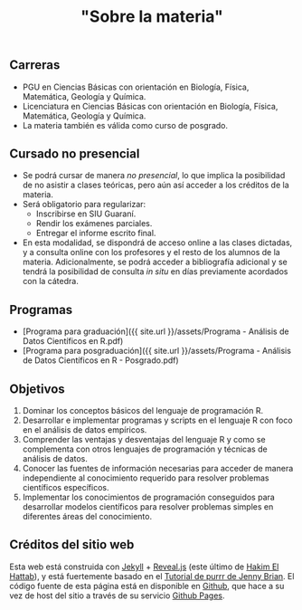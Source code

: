 #+Title: "Sobre la materia"
#+STARTUP: showall expand
#+options: toc:nil

#+begin_src yaml :exports results :results value html
---
layout: default
title: Sobre el curso
weight: 10
---
#+end_src
#+results:

** Carreras
- PGU en Ciencias Básicas con orientación en Biología, Física, Matemática, Geología y Química.
- Licenciatura en Ciencias Básicas con orientación en Biología, Física, Matemática, Geología y
  Química.
- La materia también es válida como curso de posgrado.

** Cursado no presencial
- Se podrá cursar de manera /no presencial/, lo que implica la posibilidad de no asistir a clases teóricas, pero aún así acceder a los créditos de la materia.
- Será obligatorio para regularizar:
  - Inscribirse en SIU Guaraní.
  - Rendir los exámenes parciales.
  - Entregar el informe escrito final.
- En esta modalidad, se dispondrá de acceso online a las clases dictadas, y a consulta online con los profesores y el resto de los alumnos de la materia. Adicionalmente, se podrá acceder a bibliografía adicional y se tendrá la posibilidad de consulta /in situ/ en días previamente acordados con la cátedra.

** Programas

- [Programa para graduación]({{ site.url }}/assets/Programa - Análisis de Datos Científicos en R.pdf)
- [Programa para posgraduación]({{ site.url }}/assets/Programa - Análisis de Datos Científicos en R - Posgrado.pdf)

** Objetivos
1) Dominar los conceptos básicos del lenguaje de programación R.
2) Desarrollar e implementar programas y scripts en el lenguaje R con foco en el análisis de datos empíricos.
3) Comprender las ventajas y desventajas del lenguaje R y como se complementa con otros lenguajes de programación y técnicas de análisis de datos.
4) Conocer las fuentes de información necesarias para acceder de manera independiente al conocimiento requerido para resolver problemas científicos específicos.
5) Implementar los conocimientos de programación conseguidos para desarrollar modelos científicos
   para resolver problemas simples en diferentes áreas del conocimiento.

** Créditos del sitio web
Esta web está construida con [[https://jekyllrb.com/][Jekyll]] + [[https://github.com/hakimel/reveal.js][Reveal.js]] (este último de [[https://hakim.se/][Hakim El Hattab]]), y está fuertemente basado en el
[[https://jennybc.github.io/purrr-tutorial/][Tutorial de purrr de Jenny Brian]]. El código fuente de esta página está en disponible en [[https://github.com/r-lectures/r-lectures.github.io][Github]], que hace a su vez
de host del sitio a través de su servicio [[https://pages.github.com/][Github Pages]]. 
